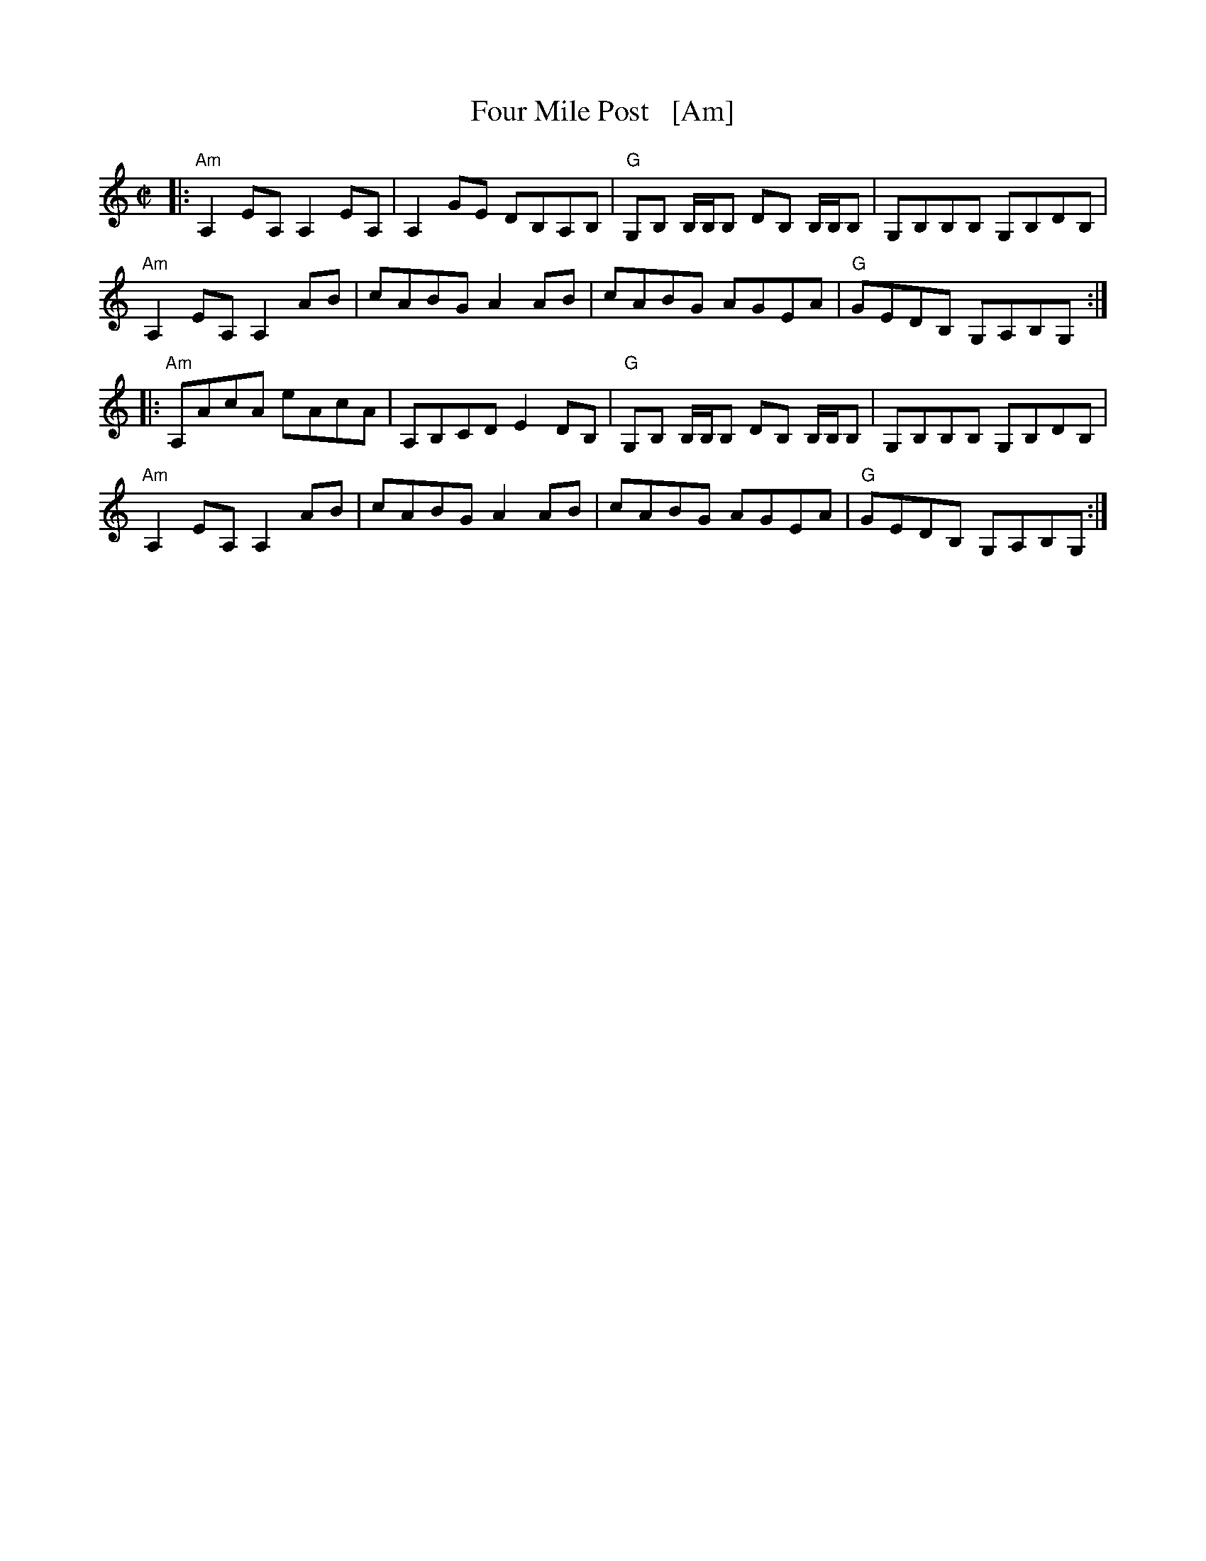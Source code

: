 X: 1
T: Four Mile Post   [Am]
R: reel
Z: 2020 John Chambers <jc:trillian.mit.edu>
S: https://www.facebook.com/groups/Fiddletuneoftheday/
S: https://www.facebook.com/groups/Fiddletuneoftheday/photos/
M: C|
L: 1/8
K: Am clef=treble
|:\
"Am"A,2EA, A,2EA, | A,2GE DB,A,B, | "G"G,B, B,/B,/B, DB, B,/B,/B, | G,B,B,B, G,B,DB, |
"Am"A,2EA, A,2AB | cABG A2AB | cABG AGEA | "G"GEDB, G,A,B,G, :|
|:\
"Am"A,AcA eAcA | A,B,CD E2DB, | "G"G,B, B,/B,/B, DB, B,/B,/B, | G,B,B,B, G,B,DB, |
"Am"A,2EA, A,2AB | cABG A2AB | cABG AGEA | "G"GEDB, G,A,B,G, :|
_
